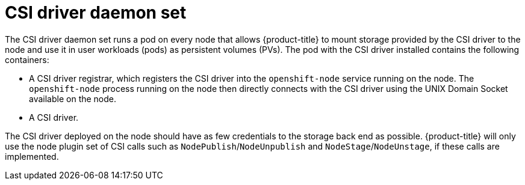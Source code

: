 // Module included in the following assemblies:
//
// * storage/container_storage_interface/persistent_storage-csi.adoc
// * microshift_storage/container_storage_interface_microshift/microshift-persistent-storage-csi.adoc

:_mod-docs-content-type: REFERENCE
[id="csi-driver-daemonset_{context}"]
= CSI driver daemon set

The CSI driver daemon set runs a pod on every node that allows
{product-title} to mount storage provided by the CSI driver to the node
and use it in user workloads (pods) as persistent volumes (PVs). The pod
with the CSI driver installed contains the following containers:

* A CSI driver registrar, which registers the CSI driver into the
`openshift-node` service running on the node. The `openshift-node` process
running on the node then directly connects with the CSI driver using the
UNIX Domain Socket available on the node.
* A CSI driver.

The CSI driver deployed on the node should have as few credentials to the
storage back end as possible. {product-title} will only use the node plugin
set of CSI calls such as `NodePublish`/`NodeUnpublish` and
`NodeStage`/`NodeUnstage`, if these calls are implemented.
